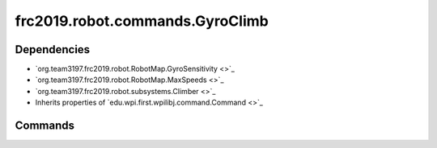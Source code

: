 ================================
frc2019.robot.commands.GyroClimb
================================

------------
Dependencies
------------
- `org.team3197.frc2019.robot.RobotMap.GyroSensitivity <>`_
- `org.team3197.frc2019.robot.RobotMap.MaxSpeeds <>`_
- `org.team3197.frc2019.robot.subsystems.Climber <>`_
- Inherits properties of `edu.wpi.first.wpilibj.command.Command <>`_

--------
Commands
--------